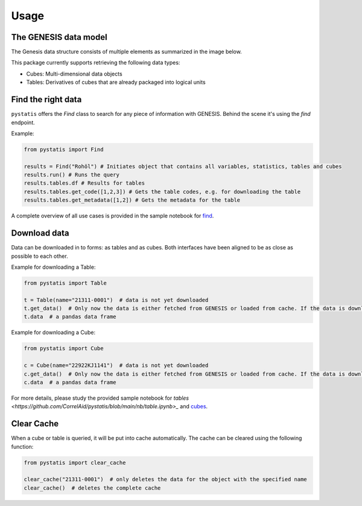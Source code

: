 Usage
==========

The GENESIS data model
----------------------

The Genesis data structure consists of multiple elements as summarized in the image below.

.. image:: ../../assets/structure.png
    :align: center
    :alt: Structure

This package currently supports retrieving the following data types:

- Cubes: Multi-dimensional data objects
- Tables: Derivatives of cubes that are already packaged into logical units

Find the right data
-------------------

``pystatis`` offers the `Find` class to search for any piece of information with GENESIS. Behind the scene it's using the `find` endpoint.

Example:

.. code-block:: python

    from pystatis import Find

    results = Find("Rohöl") # Initiates object that contains all variables, statistics, tables and cubes
    results.run() # Runs the query
    results.tables.df # Results for tables
    results.tables.get_code([1,2,3]) # Gets the table codes, e.g. for downloading the table
    results.tables.get_metadata([1,2]) # Gets the metadata for the table

A complete overview of all use cases is provided in the sample notebook for `find <https://github.com/CorrelAid/pystatis/blob/main/nb/find.ipynb>`_.

Download data
-------------

Data can be downloaded in to forms: as tables and as cubes. Both interfaces have been aligned to be as close as possible to each other.

Example for downloading a Table:

.. code-block:: python

    from pystatis import Table

    t = Table(name="21311-0001")  # data is not yet downloaded
    t.get_data()  # Only now the data is either fetched from GENESIS or loaded from cache. If the data is downloaded from online, it will be also cached, so next time the data is loaded from cache.
    t.data  # a pandas data frame

Example for downloading a Cube:

.. code-block:: python

    from pystatis import Cube

    c = Cube(name="22922KJ1141")  # data is not yet downloaded
    c.get_data()  # Only now the data is either fetched from GENESIS or loaded from cache. If the data is downloaded from online, it will be also cached, so next time the data is loaded from cache.
    c.data  # a pandas data frame

For more details, please study the provided sample notebook for `tables <https://github.com/CorrelAid/pystatis/blob/main/nb/table.ipynb>_` and `cubes <https://github.com/CorrelAid/pystatis/blob/main/nb/cube.ipynb>`_.

Clear Cache
-----------

When a cube or table is queried, it will be put into cache automatically. The cache can be cleared using the following function:

.. code-block:: python

    from pystatis import clear_cache

    clear_cache("21311-0001")  # only deletes the data for the object with the specified name
    clear_cache()  # deletes the complete cache
